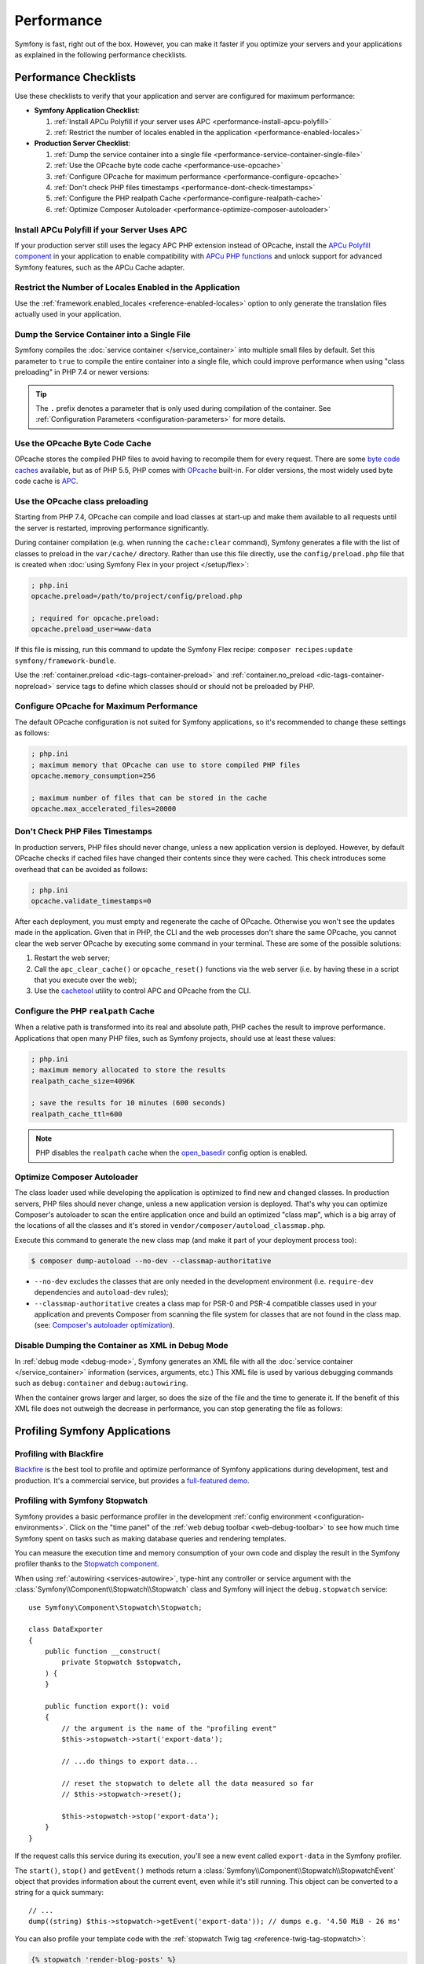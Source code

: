 Performance
===========

Symfony is fast, right out of the box. However, you can make it faster if you
optimize your servers and your applications as explained in the following
performance checklists.

Performance Checklists
----------------------

Use these checklists to verify that your application and server are configured
for maximum performance:

* **Symfony Application Checklist**:

  #. :ref:`Install APCu Polyfill if your server uses APC <performance-install-apcu-polyfill>`
  #. :ref:`Restrict the number of locales enabled in the application <performance-enabled-locales>`

* **Production Server Checklist**:

  #. :ref:`Dump the service container into a single file <performance-service-container-single-file>`
  #. :ref:`Use the OPcache byte code cache <performance-use-opcache>`
  #. :ref:`Configure OPcache for maximum performance <performance-configure-opcache>`
  #. :ref:`Don't check PHP files timestamps <performance-dont-check-timestamps>`
  #. :ref:`Configure the PHP realpath Cache <performance-configure-realpath-cache>`
  #. :ref:`Optimize Composer Autoloader <performance-optimize-composer-autoloader>`

.. _performance-install-apcu-polyfill:

Install APCu Polyfill if your Server Uses APC
~~~~~~~~~~~~~~~~~~~~~~~~~~~~~~~~~~~~~~~~~~~~~

If your production server still uses the legacy APC PHP extension instead of
OPcache, install the `APCu Polyfill component`_ in your application to enable
compatibility with `APCu PHP functions`_ and unlock support for advanced Symfony
features, such as the APCu Cache adapter.

.. _performance-enabled-locales:

Restrict the Number of Locales Enabled in the Application
~~~~~~~~~~~~~~~~~~~~~~~~~~~~~~~~~~~~~~~~~~~~~~~~~~~~~~~~~

Use the :ref:`framework.enabled_locales <reference-enabled-locales>`
option to only generate the translation files actually used in your application.

.. _performance-service-container-single-file:

Dump the Service Container into a Single File
~~~~~~~~~~~~~~~~~~~~~~~~~~~~~~~~~~~~~~~~~~~~~

Symfony compiles the :doc:`service container </service_container>` into multiple
small files by default. Set this parameter to ``true`` to compile the entire
container into a single file, which could improve performance when using
"class preloading" in PHP 7.4 or newer versions:

.. configuration-block::

    .. code-block:: yaml

        # config/services.yaml
        parameters:
            # ...
            .container.dumper.inline_factories: true

    .. code-block:: xml

        <!-- config/services.xml -->
        <?xml version="1.0" encoding="UTF-8" ?>
        <container xmlns="http://symfony.com/schema/dic/services"
            xmlns:xsi="http://www.w3.org/2001/XMLSchema-instance"
            xsi:schemaLocation="http://symfony.com/schema/dic/services https://symfony.com/schema/dic/services/services-1.0.xsd">

            <parameters>
                <!-- ... -->
                <parameter key=".container.dumper.inline_factories">true</parameter>
            </parameters>
        </container>

    .. code-block:: php

        // config/services.php

        // ...
        $configurator->parameters()->set('.container.dumper.inline_factories', true);

.. _performance-use-opcache:

.. tip::

    The ``.`` prefix denotes a parameter that is only used during compilation of the container.
    See :ref:`Configuration Parameters <configuration-parameters>` for more details.

Use the OPcache Byte Code Cache
~~~~~~~~~~~~~~~~~~~~~~~~~~~~~~~

OPcache stores the compiled PHP files to avoid having to recompile them for
every request. There are some `byte code caches`_ available, but as of PHP
5.5, PHP comes with `OPcache`_ built-in. For older versions, the most widely
used byte code cache is `APC`_.

.. _performance-use-preloading:

Use the OPcache class preloading
~~~~~~~~~~~~~~~~~~~~~~~~~~~~~~~~

Starting from PHP 7.4, OPcache can compile and load classes at start-up and
make them available to all requests until the server is restarted, improving
performance significantly.

During container compilation (e.g. when running the ``cache:clear`` command),
Symfony generates a file with the list of classes to preload in the
``var/cache/`` directory. Rather than use this file directly, use the
``config/preload.php`` file that is created when
:doc:`using Symfony Flex in your project </setup/flex>`:

.. code-block:: ini

    ; php.ini
    opcache.preload=/path/to/project/config/preload.php

    ; required for opcache.preload:
    opcache.preload_user=www-data

If this file is missing, run this command to update the Symfony Flex recipe:
``composer recipes:update symfony/framework-bundle``.

Use the :ref:`container.preload <dic-tags-container-preload>` and
:ref:`container.no_preload <dic-tags-container-nopreload>` service tags to define
which classes should or should not be preloaded by PHP.

.. _performance-configure-opcache:

Configure OPcache for Maximum Performance
~~~~~~~~~~~~~~~~~~~~~~~~~~~~~~~~~~~~~~~~~

The default OPcache configuration is not suited for Symfony applications, so
it's recommended to change these settings as follows:

.. code-block:: ini

    ; php.ini
    ; maximum memory that OPcache can use to store compiled PHP files
    opcache.memory_consumption=256

    ; maximum number of files that can be stored in the cache
    opcache.max_accelerated_files=20000

.. _performance-dont-check-timestamps:

Don't Check PHP Files Timestamps
~~~~~~~~~~~~~~~~~~~~~~~~~~~~~~~~

In production servers, PHP files should never change, unless a new application
version is deployed. However, by default OPcache checks if cached files have
changed their contents since they were cached. This check introduces some
overhead that can be avoided as follows:

.. code-block:: ini

    ; php.ini
    opcache.validate_timestamps=0

After each deployment, you must empty and regenerate the cache of OPcache. Otherwise
you won't see the updates made in the application. Given that in PHP, the CLI
and the web processes don't share the same OPcache, you cannot clear the web
server OPcache by executing some command in your terminal. These are some of the
possible solutions:

1. Restart the web server;
2. Call the ``apc_clear_cache()`` or ``opcache_reset()`` functions via the
   web server (i.e. by having these in a script that you execute over the web);
3. Use the `cachetool`_ utility to control APC and OPcache from the CLI.

.. _performance-configure-realpath-cache:

Configure the PHP ``realpath`` Cache
~~~~~~~~~~~~~~~~~~~~~~~~~~~~~~~~~~~~

When a relative path is transformed into its real and absolute path, PHP
caches the result to improve performance. Applications that open many PHP files,
such as Symfony projects, should use at least these values:

.. code-block:: ini

    ; php.ini
    ; maximum memory allocated to store the results
    realpath_cache_size=4096K

    ; save the results for 10 minutes (600 seconds)
    realpath_cache_ttl=600

.. note::

    PHP disables the ``realpath`` cache when the `open_basedir`_ config option
    is enabled.

.. _performance-optimize-composer-autoloader:

Optimize Composer Autoloader
~~~~~~~~~~~~~~~~~~~~~~~~~~~~

The class loader used while developing the application is optimized to find new
and changed classes. In production servers, PHP files should never change,
unless a new application version is deployed. That's why you can optimize
Composer's autoloader to scan the entire application once and build an
optimized "class map", which is a big array of the locations of all the classes
and it's stored in ``vendor/composer/autoload_classmap.php``.

Execute this command to generate the new class map (and make it part of your
deployment process too):

.. code-block:: terminal

    $ composer dump-autoload --no-dev --classmap-authoritative

* ``--no-dev`` excludes the classes that are only needed in the development
  environment (i.e. ``require-dev`` dependencies and ``autoload-dev`` rules);
* ``--classmap-authoritative`` creates a class map for PSR-0 and PSR-4 compatible classes
  used in your application and prevents Composer from scanning the file system for
  classes that are not found in the class map. (see: `Composer's autoloader optimization`_).

Disable Dumping the Container as XML in Debug Mode
~~~~~~~~~~~~~~~~~~~~~~~~~~~~~~~~~~~~~~~~~~~~~~~~~~

In :ref:`debug mode <debug-mode>`, Symfony generates an XML file with all the
:doc:`service container </service_container>` information (services, arguments, etc.)
This XML file is used by various debugging commands such as ``debug:container``
and ``debug:autowiring``.

When the container grows larger and larger, so does the size of the file and the
time to generate it. If the benefit of this XML file does not outweigh the decrease
in performance, you can stop generating the file as follows:

.. configuration-block::

    .. code-block:: yaml

        # config/services.yaml
        parameters:
            # ...
            debug.container.dump: false

    .. code-block:: xml

        <!-- config/services.xml -->
        <?xml version="1.0" encoding="UTF-8" ?>
        <container xmlns="http://symfony.com/schema/dic/services"
            xmlns:xsi="http://www.w3.org/2001/XMLSchema-instance"
            xsi:schemaLocation="http://symfony.com/schema/dic/services https://symfony.com/schema/dic/services/services-1.0.xsd">

            <parameters>
                <!-- ... -->
                <parameter key="debug.container.dump">false</parameter>
            </parameters>
        </container>

    .. code-block:: php

        // config/services.php

        // ...
        $container->parameters()->set('debug.container.dump', false);

.. versionadded:: 6.3

    The ``debug.container.dump`` option was introduced in Symfony 6.3.

.. _profiling-applications:

Profiling Symfony Applications
------------------------------

Profiling with Blackfire
~~~~~~~~~~~~~~~~~~~~~~~~

`Blackfire`_ is the best tool to profile and optimize performance of Symfony
applications during development, test and production. It's a commercial service,
but provides a `full-featured demo`_.

Profiling with Symfony Stopwatch
~~~~~~~~~~~~~~~~~~~~~~~~~~~~~~~~

Symfony provides a basic performance profiler in the development
:ref:`config environment <configuration-environments>`. Click on the "time panel"
of the :ref:`web debug toolbar <web-debug-toolbar>` to see how much time Symfony
spent on tasks such as making database queries and rendering templates.

You can measure the execution time and memory consumption of your own code and
display the result in the Symfony profiler thanks to the `Stopwatch component`_.

When using :ref:`autowiring <services-autowire>`, type-hint any controller or
service argument with the :class:`Symfony\\Component\\Stopwatch\\Stopwatch` class
and Symfony will inject the ``debug.stopwatch`` service::

    use Symfony\Component\Stopwatch\Stopwatch;

    class DataExporter
    {
        public function __construct(
            private Stopwatch $stopwatch,
        ) {
        }

        public function export(): void
        {
            // the argument is the name of the "profiling event"
            $this->stopwatch->start('export-data');

            // ...do things to export data...

            // reset the stopwatch to delete all the data measured so far
            // $this->stopwatch->reset();

            $this->stopwatch->stop('export-data');
        }
    }

If the request calls this service during its execution, you'll see a new
event called ``export-data`` in the Symfony profiler.

The ``start()``, ``stop()`` and ``getEvent()`` methods return a
:class:`Symfony\\Component\\Stopwatch\\StopwatchEvent` object that provides
information about the current event, even while it's still running. This
object can be converted to a string for a quick summary::

    // ...
    dump((string) $this->stopwatch->getEvent('export-data')); // dumps e.g. '4.50 MiB - 26 ms'

You can also profile your template code with the :ref:`stopwatch Twig tag <reference-twig-tag-stopwatch>`:

.. code-block:: twig

    {% stopwatch 'render-blog-posts' %}
        {% for post in blog_posts %}
            {# ... #}
        {% endfor %}
    {% endstopwatch %}

Profiling Categories
....................

Use the second optional argument of the ``start()`` method to define the
category or tag of the event. This helps keep events organized by type::

    $this->stopwatch->start('export-data', 'export');

Profiling Periods
.................

A `real-world stopwatch`_ not only includes the start/stop button but also a
"lap button" to measure each partial lap. This is exactly what the ``lap()``
method does, which stops an event and then restarts it immediately::

    $this->stopwatch->start('process-data-records', 'export');

    foreach ($records as $record) {
        // ... some code goes here
        $this->stopwatch->lap('process-data-records');
    }

    $event = $this->stopwatch->stop('process-data-records');
    // $event->getDuration(), $event->getMemory(), etc.

    // Lap information is stored as "periods" within the event:
    // $event->getPeriods();

Profiling Sections
..................

Sections are a way to split the profile timeline into groups. Example::

    $this->stopwatch->openSection();
    $this->stopwatch->start('validating-file', 'validation');
    $this->stopwatch->stopSection('parsing');

    $events = $this->stopwatch->getSectionEvents('parsing');

    // later you can reopen a section passing its name to the openSection() method
    $this->stopwatch->openSection('parsing');
    $this->stopwatch->start('processing-file');
    $this->stopwatch->stopSection('parsing');

All events that don't belong to any named section are added to the special section
called ``__root__``. This way you can get all stopwatch events, even if you don't
know their names, as follows::

    foreach($this->stopwatch->getSectionEvents('__root__') as $event) {
        echo (string) $event;
    }

Learn more
----------

* :doc:`/http_cache/varnish`

.. _`byte code caches`: https://en.wikipedia.org/wiki/List_of_PHP_accelerators
.. _`OPcache`: https://www.php.net/manual/en/book.opcache.php
.. _`Composer's autoloader optimization`: https://getcomposer.org/doc/articles/autoloader-optimization.md
.. _`APC`: https://www.php.net/manual/en/book.apc.php
.. _`APCu Polyfill component`: https://github.com/symfony/polyfill-apcu
.. _`APCu PHP functions`: https://www.php.net/manual/en/ref.apcu.php
.. _`cachetool`: https://github.com/gordalina/cachetool
.. _`open_basedir`: https://www.php.net/manual/ini.core.php#ini.open-basedir
.. _`Blackfire`: https://blackfire.io/docs/introduction?utm_source=symfony&utm_medium=symfonycom_docs&utm_campaign=performance
.. _`full-featured demo`: https://demo.blackfire.io?utm_source=symfony&utm_medium=symfonycom_docs&utm_campaign=performance
.. _`Stopwatch component`: https://symfony.com/components/Stopwatch
.. _`real-world stopwatch`: https://en.wikipedia.org/wiki/Stopwatch
